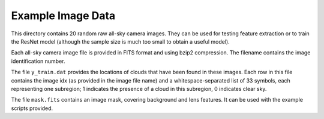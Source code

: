 Example Image Data
==================

This directory contains 20 random raw all-sky camera images. They can be used
for testing feature extraction or to train the ResNet model (although the
sample size is much too small to obtain a useful model).

Each all-sky camera image file is provided in FITS format and using bzip2
compression. The filename contains the image identification number.

The file ``y_train.dat`` provides the locations of clouds that have been
found in these images. Each row in this file contains the image idx (as
provided in the image file name) and a whitespace-separated list of 33
symbols, each representing one subregion; 1 indicates the presence of a cloud
in this subregion, 0 indicates clear sky.

The file ``mask.fits`` contains an image mask, covering background and lens
features. It can be used with the example scripts provided.
